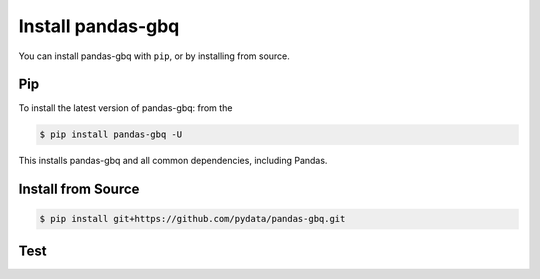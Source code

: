 Install pandas-gbq
==================

You can install pandas-gbq with ``pip``, or by installing from source.

Pip
---

To install the latest version of pandas-gbq: from the

.. code-block:: shell

    $ pip install pandas-gbq -U

This installs pandas-gbq and all common dependencies, including Pandas.


Install from Source
-------------------

.. code-block:: shell

    $ pip install git+https://github.com/pydata/pandas-gbq.git


Test
----
